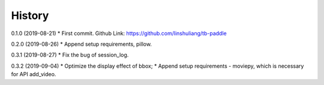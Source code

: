 History
=======
0.1.0 (2019-08-21)
* First commit. Github Link: https://github.com/linshuliang/tb-paddle

0.2.0 (2019-08-26)
* Append setup requirements, pillow.

0.3.1 (2019-08-27)
* Fix the bug of session_log.

0.3.2 (2019-09-04)
* Optimize the display effect of bbox; 
* Append setup requirements - moviepy, which is necessary for API add\_video.

